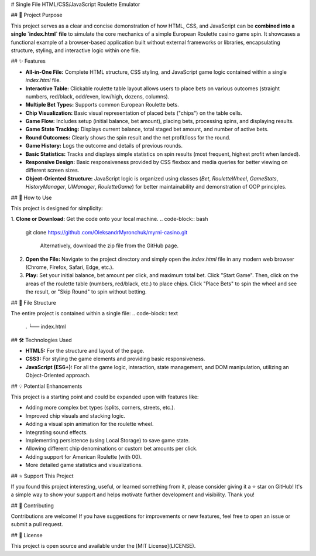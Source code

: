 # Single File HTML/CSS/JavaScript Roulette Emulator

## 🎯 Project Purpose

This project serves as a clear and concise demonstration of how HTML, CSS, and JavaScript can be **combined into a single `index.html` file** to simulate the core mechanics of a simple European Roulette casino game spin. It showcases a functional example of a browser-based application built without external frameworks or libraries, encapsulating structure, styling, and interactive logic within one file.

## ✨ Features

*   **All-in-One File:** Complete HTML structure, CSS styling, and JavaScript game logic contained within a single `index.html` file.
*   **Interactive Table:** Clickable roulette table layout allows users to place bets on various outcomes (straight numbers, red/black, odd/even, low/high, dozens, columns).
*   **Multiple Bet Types:** Supports common European Roulette bets.
*   **Chip Visualization:** Basic visual representation of placed bets ("chips") on the table cells.
*   **Game Flow:** Includes setup (initial balance, bet amount), placing bets, processing spins, and displaying results.
*   **Game State Tracking:** Displays current balance, total staged bet amount, and number of active bets.
*   **Round Outcomes:** Clearly shows the spin result and the net profit/loss for the round.
*   **Game History:** Logs the outcome and details of previous rounds.
*   **Basic Statistics:** Tracks and displays simple statistics on spin results (most frequent, highest profit when landed).
*   **Responsive Design:** Basic responsiveness provided by CSS flexbox and media queries for better viewing on different screen sizes.
*   **Object-Oriented Structure:** JavaScript logic is organized using classes (`Bet`, `RouletteWheel`, `GameStats`, `HistoryManager`, `UIManager`, `RouletteGame`) for better maintainability and demonstration of OOP principles.

## 🚀 How to Use

This project is designed for simplicity:

1.  **Clone or Download:** Get the code onto your local machine.
.. code-block:: bash

   git clone https://github.com/OleksandrMyronchuk/myrni-casino.git

    Alternatively, download the zip file from the GitHub page.
2.  **Open the File:** Navigate to the project directory and simply open the `index.html` file in any modern web browser (Chrome, Firefox, Safari, Edge, etc.).
3.  **Play:** Set your initial balance, bet amount per click, and maximum total bet. Click "Start Game". Then, click on the areas of the roulette table (numbers, red/black, etc.) to place chips. Click "Place Bets" to spin the wheel and see the result, or "Skip Round" to spin without betting.

## 📁 File Structure

The entire project is contained within a single file:
.. code-block:: text

   .
   └── index.html

## 🛠️ Technologies Used

*   **HTML5:** For the structure and layout of the page.
*   **CSS3:** For styling the game elements and providing basic responsiveness.
*   **JavaScript (ES6+):** For all the game logic, interaction, state management, and DOM manipulation, utilizing an Object-Oriented approach.

## 💡 Potential Enhancements

This project is a starting point and could be expanded upon with features like:

*   Adding more complex bet types (splits, corners, streets, etc.).
*   Improved chip visuals and stacking logic.
*   Adding a visual spin animation for the roulette wheel.
*   Integrating sound effects.
*   Implementing persistence (using Local Storage) to save game state.
*   Allowing different chip denominations or custom bet amounts per click.
*   Adding support for American Roulette (with 00).
*   More detailed game statistics and visualizations.

## ⭐ Support This Project

If you found this project interesting, useful, or learned something from it, please consider giving it a ⭐ star on GitHub! It's a simple way to show your support and helps motivate further development and visibility. Thank you!

## 🤝 Contributing

Contributions are welcome! If you have suggestions for improvements or new features, feel free to open an issue or submit a pull request.

## 📄 License

This project is open source and available under the [MIT License](LICENSE).